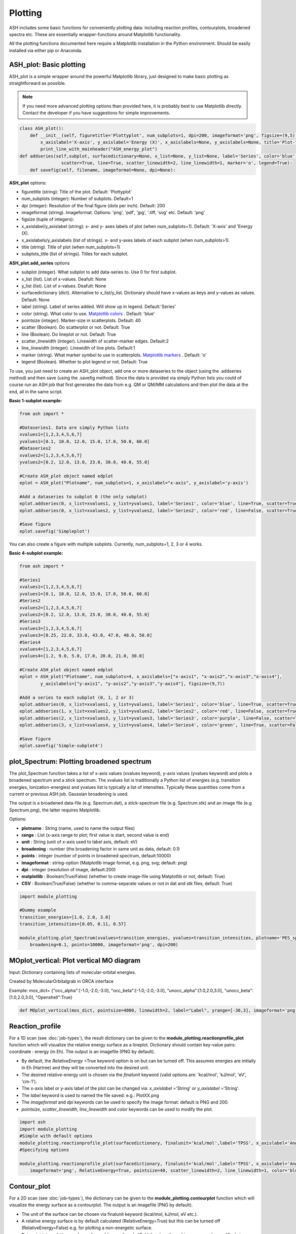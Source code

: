 Plotting
======================================

ASH includes some basic functions for conveniently plotting data: including reaction profiles, contourplots, broadened spectra etc.
These are essentially wrapper-functions around Matplotlib functionality.

All the plotting functions documented here require a Matplotlib installation in the Python environment. Should be easily installed via either pip or Anaconda.



##############################################################################
 ASH_plot: Basic plotting
##############################################################################

ASH_plot is a simple wrapper around the powerful Matplotlib library, just designed to make basic plotting as straightforward as possible.

.. note::  If you need more advanced plotting options than provided here, it is probably best to use Matplotlib directly. 
    Contact the developer if you have suggestions for simple improvements.

.. code-block:: python

    class ASH_plot():
        def __init__(self, figuretitle='Plottyplot', num_subplots=1, dpi=200, imageformat='png', figsize=(9,5),
            x_axislabel='X-axis', y_axislabel='Energy (X)', x_axislabels=None, y_axislabels=None, title='Plot-title', subplot_titles=None):
            print_line_with_mainheader("ASH_energy_plot")
    def addseries(self,subplot, surfacedictionary=None, x_list=None, y_list=None, label='Series', color='blue', pointsize=40, 
                    scatter=True, line=True, scatter_linewidth=2, line_linewidth=1, marker='o', legend=True):
        def savefig(self, filename, imageformat=None, dpi=None):

**ASH_plot** options:

- figuretitle (string): Title of the plot. Default: 'Plottyplot'
- num_subplots (integer): Number of subplots. Default=1
- dpi (integer): Resolution of the final figure (dots per inch). Default: 200
- imageformat (string). Imageformat. Options: 'png', 'pdf', 'jpg', '.tiff, 'svg' etc. Default: 'png'
- figsize (tuple of integers): 
- x_axislabel/y_axislabel (string): x- and y- axes labels of plot (when num_subplots=1). Default: 'X-axis' and 'Energy (X).
- x_axislabels/y_axislabels (list of strings). x- and y-axes labels of each subplot (when num_subplots>1).
- title (string). Title of plot (when num_subplots=1)
- subplots_title (list of strings). Titles for each subplot.

**ASH_plot.add_series** options

- subplot (integer). What subplot to add data-series to. Use 0 for first subplot. 
- x_list (list). List of x-values. Deafult: None
- y_list (list). List of x-values. Deafult: None
- surfacedictionary (dict). Alternative to x_list/y_list. Dictionary should have x-values as keys and y-values as values. Default: None
- label (string). Label of series added. Will show up in legend. Default:'Series'
- color (string). What color to use. `Matplotlib colors <https://matplotlib.org/stable/gallery/color/named_colors.html>`_ . Default: 'blue'
- pointsize (integer). Marker-size in scatterplots. Default: 40
- scatter (Boolean). Do scatterplot or not. Default: True
- line (Boolean). Do lineplot or not. Default: True
- scatter_linewidth (integer). Linewidth of scatter-marker edges. Default:2
- line_linewidth (integer). Linewidth of line plots. Default:1
- marker (string). What marker symbol to use in scatterplots. `Matplotlib markers <https://matplotlib.org/stable/api/markers_api.html>`_ . Default: 'o'
- legend (Boolean). Whether to plot legend or not. Default: True

To use, you just need to create an ASH_plot object, add one or more dataseries to the object (using the .addseries method) and then save (using the .savefig method). 
Since the data is provided via simply Python lists you could of course run an ASH job that first generates the data from e.g. QM or QM/MM calculations and then plot the data at the end, all in the same script.

**Basic 1-subplot example:**

.. code-block:: python

    from ash import *

    #Dataseries1. Data are simply Python lists
    xvalues1=[1,2,3,4,5,6,7]
    yvalues1=[0.1, 10.0, 12.0, 15.0, 17.0, 50.0, 60.0]
    #Dataseries2
    xvalues2=[1,2,3,4,5,6,7]
    yvalues2=[0.2, 12.0, 13.0, 23.0, 30.0, 40.0, 55.0]

    #Create ASH_plot object named edplot
    eplot = ASH_plot("Plotname", num_subplots=1, x_axislabel="x-axis", y_axislabel='y-axis')

    #Add a dataseries to subplot 0 (the only subplot)
    eplot.addseries(0, x_list=xvalues1, y_list=yvalues1, label='Series1', color='blue', line=True, scatter=True)
    eplot.addseries(0, x_list=xvalues2, y_list=yvalues2, label='Series2', color='red', line=False, scatter=True)

    #Save figure
    eplot.savefig('Simpleplot')


.. image:: figures/Simple-subplot1.png
   :align: center
   :width: 600

You can also create a figure with multiple subplots. Currently, num_subplots=1, 2, 3 or 4 works.

**Basic 4-subplot example:**

.. code-block:: python

    from ash import *

    #Series1
    xvalues1=[1,2,3,4,5,6,7]
    yvalues1=[0.1, 10.0, 12.0, 15.0, 17.0, 50.0, 60.0]
    #Series2
    xvalues2=[1,2,3,4,5,6,7]
    yvalues2=[0.2, 12.0, 13.0, 23.0, 30.0, 40.0, 55.0]
    #Series3
    xvalues3=[1,2,3,4,5,6,7]
    yvalues3=[0.25, 22.0, 33.0, 43.0, 47.0, 48.0, 50.0]
    #Series4
    xvalues4=[1,2,3,4,5,6,7]
    yvalues4=[1.2, 9.0, 5.0, 17.0, 20.0, 21.0, 30.0]

    #Create ASH_plot object named edplot
    eplot = ASH_plot("Plotname", num_subplots=4, x_axislabels=["x-axis1", "x-axis2","x-axis3","x-axis4"], 
            y_axislabels=["y-axis1", "y-axis2","y-axis3","y-axis4"], figsize=(9,7))

    #Add a series to each subplot (0, 1, 2 or 3)
    eplot.addseries(0, x_list=xvalues1, y_list=yvalues1, label='Series1', color='blue', line=True, scatter=True)
    eplot.addseries(1, x_list=xvalues2, y_list=yvalues2, label='Series2', color='red', line=False, scatter=True)
    eplot.addseries(2, x_list=xvalues3, y_list=yvalues3, label='Series3', color='purple', line=False, scatter=True, marker='x')
    eplot.addseries(3, x_list=xvalues4, y_list=yvalues4, label='Series4', color='green', line=True, scatter=False)

    #Save figure
    eplot.savefig('Simple-subplot4')


.. image:: figures/Simple-subplot4.png
   :align: center
   :width: 600



##############################################################################
 plot_Spectrum: Plotting broadened spectrum
##############################################################################
The plot_Spectrum function takes a list of x-axis values (xvalues keyword), y-axis values (yvalues keyword) and plots
a broadened spectrum and a stick spectrum. The xvalues list is traditionally a Python list of energies (e.g. transition energies, Ionization-energies) and yvalues
list is typically a list of intensities. Typically these quantities come from a current or previous ASH job.
Gaussian broadening is used.

The output is a broadened data-file (e.g. Spectrum.dat), a stick-spectrum file (e.g. Spectrum.stk) and an image file (e.g Spectrum.png),
the latter requires Matplotlib.

Options:

- **plotname** : String (name, used to name the output files)
- **range** : List (x-axis range to plot; first value is start, second value is end)
- **unit** : String (unit of x-axis used to label axis, default: eV)
- **broadening** : number (the broadening factor in same unit as data, default: 0.1)
- **points** : integer (number of points in broadened spectrum, default:10000)
- **imageformat** : string-option (Matplotlib image format, e.g. png, svg; default: png)
- **dpi** : integer (resolution of image, default:200)
- **matplotlib** : Boolean(True/False) (whether to create image-file using Matplotlib or not, default: True)
- **CSV** : Boolean(True/False) (whether to comma-separate values or not in dat and stk files, default: True)

.. code-block:: python

    import module_plotting

    #Dummy example
    transition_energies=[1.0, 2.0, 3.0]
    transition_intensities=[0.05, 0.11, 0.57]

    module_plotting.plot_Spectrum(xvalues=transition_energies, yvalues=transition_intensities, plotname='PES_spectrum_TPSSh', range=[7,20], unit='eV',
        broadening=0.1, points=10000, imageformat='png', dpi=200)


.. image:: figures/PES_spectrum_TPSSh.png
   :align: center
   :width: 600


##############################################################################
 MOplot_vertical: Plot vertical MO diagram
##############################################################################

Input: Dictionary containing lists of molecular-orbital energies.

Created by MolecularOrbitalgrab in ORCA interface

Example: mos_dict= {"occ_alpha":[-1.0,-2.0,-3.0], "occ_beta":[-1.0,-2.0,-3.0], "unocc_alpha":[1.0,2.0,3.0], "unocc_beta":[1.0,2.0,3.0], "Openshell":True}

.. code-block:: python

  def MOplot_vertical(mos_dict, pointsize=4000, linewidth=2, label="Label", yrange=[-30,3], imageformat='png')


##############################################################################
 Reaction_profile
##############################################################################
For a 1D scan (see :doc:`job-types`), the result dictionary can be given to the **module_plotting.reactionprofile_plot** function which will visualize the
relative energy surface as a lineplot. Dictionary should contain key-value pairs: coordinate : energy (in Eh).
The output is an imagefile (PNG by default).

- By default, the *RelativeEnergy* =True keyword option is on but can be turned off. This assumes energies are initially in Eh (Hartree) and they will be converted into the desired unit.
- The desired relative-energy unit is chosen via the *finalunit* keyword (valid options are: 'kcal/mol', 'kJ/mol', 'eV', 'cm-1').
- The x-axis label or y-axis label of the plot can be changed via: *x_axislabel* ='String' or *y_axislabel* ='String'.
- The *label* keyword is used to named the file saved: e.g.: PlotXX.png
- The *imageformat* and *dpi* keywords can be used to specify the image format: default is PNG and 200.
- *pointsize*, *scatter_linewidth*, *line_linewidth* and *color* keywords can be used to modify the plot.

.. code-block:: python

    import ash
    import module_plotting
    #Simple with default options
    module_plotting.reactionprofile_plot(surfacedictionary, finalunit='kcal/mol',label='TPSS', x_axislabel='Angle', y_axislabel='Energy')
    #Specifying options

    module_plotting.reactionprofile_plot(surfacedictionary, finalunit='kcal/mol',label='TPSS', x_axislabel='Angle', y_axislabel='Energy',
        imageformat='png', RelativeEnergy=True, pointsize=40, scatter_linewidth=2, line_linewidth=1, color='blue')

.. image:: figures/PlotTPSS.png
   :align: center
   :width: 600



##############################################################################
 Contour_plot
##############################################################################

For a 2D scan (see :doc:`job-types`), the dictionary can be given to the **module_plotting.contourplot** function which will visualize the energy surface as a contourplot.
The output is an imagefile (PNG by default).

- The unit of the surface can be chosen via finalunit keyword (kcal/mol, kJ/mol, eV etc.).
- A relative energy surface is by default calculated (RelativeEnergy=True) but this can be turned off (RelativeEnergy=False) e.g. for plotting a non-energetic surface.
- Datapoint interpolation can be performed (currently only 'Cubic' option; the cubic power can be modified via interpolparameter). This requires a scipy installation.
- The axes labels of the plot can be changed via: x_axislabel and y_axislabel.
- The label keyword is used to named the file saved: e.g.: SurfaceXX.png
- The imageformat and dpi keywords can be used to specify the image format: default is PNG and 200. See Matplotlib documentation for other imageformat options.
- The default colormap is 'inferno_r'. Other colormaps are e.g. 'viridis', 'inferno', 'plasma', 'magma' (matplotlib keywords).
- The number of contourlines used both for the filled contoursurface is by default 500 (numcontourlines=500). This value can be changed.
- Alternatively only a few selected contour-lines can be shown by providing a list as argument to contour_values keyword. e.g. contour_values=[0.1,1.0,2.0.5.0]
- Contourlines can be labelled or not: clinelabels=True/False
- The filled surface can be made more opaque or more transparent via the contour_alpha keyword (default 0.75).
- The color of the contour lines can be changed (contourline_color=black by default)

.. code-block:: python

    import module_plotting
    plotting.contourplot(surfacedictionary, finalunit='kcal/mol',label=method, interpolation='Cubic', x_axislabel='Bond (Å)', y_axislabel='Angle (°)')


.. image:: figures/SurfaceTPSSh.png
   :align: center
   :width: 600

Figure. Energy surface of FeS2 scanning both the Fe-S bond and the S-Fe-S angle. The Fe-S reaction coordinate applies to both Fe-S bonds.